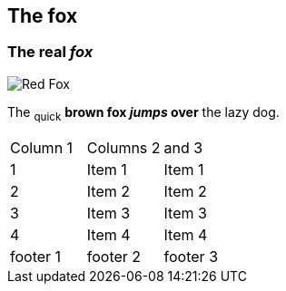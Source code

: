 == The fox

=== The *real _fox_*

image::fox.png[Red Fox]

The ~quick~ *brown fox _jumps_ over* the lazy [.underline]#dog.#

|==========================
|Column 1 |Columns 2 | and 3
|1       |Item 1  |Item 1
|2       |Item 2  |Item 2
|3       |Item 3  |Item 3
|4       |Item 4  |Item 4
|footer 1|footer 2|footer 3
|==========================